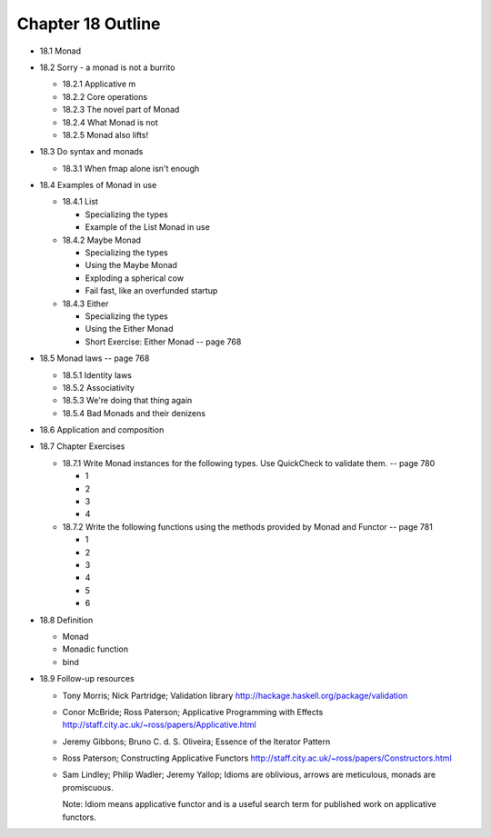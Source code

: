 ********************
 Chapter 18 Outline
********************

* 18.1 Monad
* 18.2 Sorry - a monad is not a burrito

  * 18.2.1 Applicative m
  * 18.2.2 Core operations
  * 18.2.3 The novel part of Monad
  * 18.2.4 What Monad is not
  * 18.2.5 Monad also lifts!

* 18.3 Do syntax and monads

  * 18.3.1 When fmap alone isn't enough

* 18.4 Examples of Monad in use

  * 18.4.1 List

    * Specializing the types
    * Example of the List Monad in use

  * 18.4.2 Maybe Monad

    * Specializing the types
    * Using the Maybe Monad
    * Exploding a spherical cow
    * Fail fast, like an overfunded startup

  * 18.4.3 Either

    * Specializing the types
    * Using the Either Monad
    * Short Exercise: Either Monad -- page 768

* 18.5 Monad laws -- page 768

  * 18.5.1 Identity laws
  * 18.5.2 Associativity
  * 18.5.3 We're doing that thing again
  * 18.5.4 Bad Monads and their denizens

* 18.6 Application and composition
* 18.7 Chapter Exercises

  * 18.7.1 Write Monad instances for the
    following types. Use QuickCheck to
    validate them. -- page 780

    * 1
    * 2
    * 3
    * 4

  * 18.7.2 Write the following functions
    using the methods provided by Monad
    and Functor -- page 781

    * 1
    * 2
    * 3
    * 4
    * 5
    * 6

* 18.8 Definition

  * Monad
  * Monadic function
  * bind

* 18.9 Follow-up resources

  * Tony Morris; Nick Partridge; Validation library
    http://hackage.haskell.org/package/validation

  * Conor McBride; Ross Paterson; Applicative
    Programming with Effects
    http://staff.city.ac.uk/~ross/papers/Applicative.html

  * Jeremy Gibbons; Bruno C. d. S. Oliveira; Essence
    of the Iterator Pattern

  * Ross Paterson; Constructing Applicative Functors
    http://staff.city.ac.uk/~ross/papers/Constructors.html

  * Sam Lindley; Philip Wadler; Jeremy Yallop;
    Idioms are oblivious, arrows are meticulous,
    monads are promiscuous.

    Note: Idiom means applicative functor and is a
    useful search term for published work on
    applicative functors.
